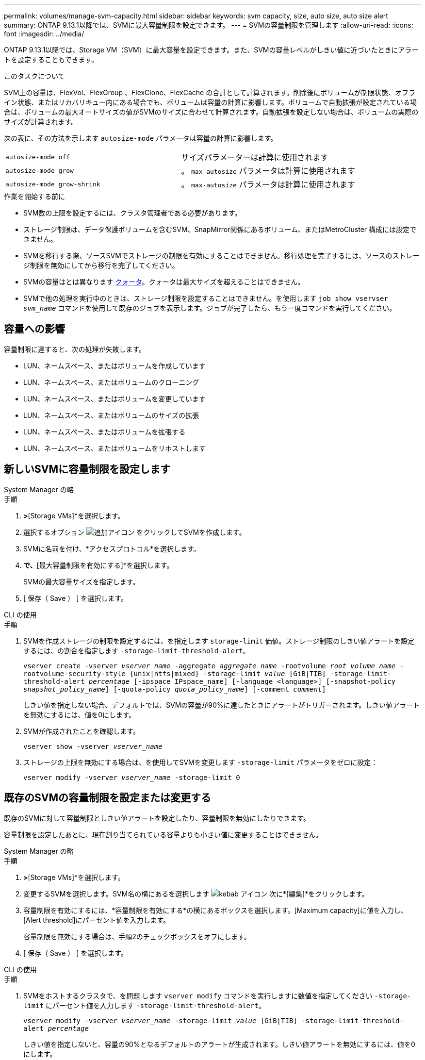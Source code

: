 ---
permalink: volumes/manage-svm-capacity.html 
sidebar: sidebar 
keywords: svm capacity, size, auto size, auto size alert 
summary: ONTAP 9.13.1以降では、SVMに最大容量制限を設定できます。 
---
= SVMの容量制限を管理します
:allow-uri-read: 
:icons: font
:imagesdir: ../media/


[role="lead"]
ONTAP 9.13.1以降では、Storage VM（SVM）に最大容量を設定できます。また、SVMの容量レベルがしきい値に近づいたときにアラートを設定することもできます。

.このタスクについて
SVM上の容量は、FlexVol、FlexGroup 、FlexClone、FlexCache の合計として計算されます。削除後にボリュームが制限状態、オフライン状態、またはリカバリキュー内にある場合でも、ボリュームは容量の計算に影響します。ボリュームで自動拡張が設定されている場合は、ボリュームの最大オートサイズの値がSVMのサイズに合わせて計算されます。自動拡張を設定しない場合は、ボリュームの実際のサイズが計算されます。

次の表に、その方法を示します `autosize-mode` パラメータは容量の計算に影響します。

|===


| `autosize-mode off` | サイズパラメーターは計算に使用されます 


| `autosize-mode grow` | 。 `max-autosize` パラメータは計算に使用されます 


| `autosize-mode grow-shrink` | 。 `max-autosize` パラメータは計算に使用されます 
|===
.作業を開始する前に
* SVM数の上限を設定するには、クラスタ管理者である必要があります。
* ストレージ制限は、データ保護ボリュームを含むSVM、SnapMirror関係にあるボリューム、またはMetroCluster 構成には設定できません。
* SVMを移行する際、ソースSVMでストレージの制限を有効にすることはできません。移行処理を完了するには、ソースのストレージ制限を無効にしてから移行を完了してください。
* SVMの容量はとは異なります xref:../volumes/quotas-concept.html[クォータ]。クォータは最大サイズを超えることはできません。
* SVMで他の処理を実行中のときは、ストレージ制限を設定することはできません。を使用します `job show vservser _svm_name_` コマンドを使用して既存のジョブを表示します。ジョブが完了したら、もう一度コマンドを実行してください。




== 容量への影響

容量制限に達すると、次の処理が失敗します。

* LUN、ネームスペース、またはボリュームを作成しています
* LUN、ネームスペース、またはボリュームのクローニング
* LUN、ネームスペース、またはボリュームを変更しています
* LUN、ネームスペース、またはボリュームのサイズの拡張
* LUN、ネームスペース、またはボリュームを拡張する
* LUN、ネームスペース、またはボリュームをリホストします




== 新しいSVMに容量制限を設定します

[role="tabbed-block"]
====
.System Manager の略
--
.手順
. [ストレージ]*>*[Storage VMs]*を選択します。
. 選択するオプション image:icon_add_blue_bg.gif["追加アイコン"] をクリックしてSVMを作成します。
. SVMに名前を付け、*アクセスプロトコル*を選択します。
. [Storage VMの設定]*で、*[最大容量制限を有効にする]*を選択します。
+
SVMの最大容量サイズを指定します。

. [ 保存（ Save ） ] を選択します。


--
.CLI の使用
--
.手順
. SVMを作成ストレージの制限を設定するには、を指定します `storage-limit` 価値。ストレージ制限のしきい値アラートを設定するには、の割合を指定します `-storage-limit-threshold-alert`。
+
`vserver create -vserver _vserver_name_ -aggregate _aggregate_name_ -rootvolume _root_volume_name_ -rootvolume-security-style {unix|ntfs|mixed} -storage-limit _value_ [GiB|TIB] -storage-limit-threshold-alert _percentage_ [-ipspace IPspace_name] [-language <language>] [-snapshot-policy _snapshot_policy_name_] [-quota-policy _quota_policy_name_] [-comment _comment_]`

+
しきい値を指定しない場合、デフォルトでは、SVMの容量が90%に達したときにアラートがトリガーされます。しきい値アラートを無効にするには、値を0にします。

. SVMが作成されたことを確認します。
+
`vserver show -vserver _vserver_name_`

. ストレージの上限を無効にする場合は、を使用してSVMを変更します `-storage-limit` パラメータをゼロに設定：
+
`vserver modify -vserver _vserver_name_ -storage-limit 0`



--
====


== 既存のSVMの容量制限を設定または変更する

既存のSVMに対して容量制限としきい値アラートを設定したり、容量制限を無効にしたりできます。

容量制限を設定したあとに、現在割り当てられている容量よりも小さい値に変更することはできません。

[role="tabbed-block"]
====
.System Manager の略
--
.手順
. [ストレージ]*>*[Storage VMs]*を選択します。
. 変更するSVMを選択します。SVM名の横にあるを選択します image:icon_kabob.gif["kebab アイコン"] 次に*[編集]*をクリックします。
. 容量制限を有効にするには、*容量制限を有効にする*の横にあるボックスを選択します。[Maximum capacity]に値を入力し、[Alert threshold]にパーセント値を入力します。
+
容量制限を無効にする場合は、手順2のチェックボックスをオフにします。

. [ 保存（ Save ） ] を選択します。


--
.CLI の使用
--
.手順
. SVMをホストするクラスタで、を問題 します `vserver modify` コマンドを実行しますに数値を指定してください `-storage-limit` にパーセント値を入力します `-storage-limit-threshold-alert`。
+
`vserver modify -vserver _vserver_name_ -storage-limit _value_ [GiB|TIB] -storage-limit-threshold-alert _percentage_`

+
しきい値を指定しないと、容量の90%となるデフォルトのアラートが生成されます。しきい値アラートを無効にするには、値を0にします。

. ストレージの上限を無効にする場合は、を使用してSVMを変更します `-storage-limit` ゼロに設定：
+
`vserver modify -vserver _vserver_name_ -storage-limit 0`



--
====


== 容量の上限に達しています

最大容量またはアラートしきい値に達した場合は、を参照してください `vserver.storage.threshold` EMSメッセージを表示するか、System Managerの* Insights *ページで実行可能な対処方法を確認してください。考えられる解決策は次のとおりです。

* SVMの最大容量制限を編集しています
* ボリュームリカバリキューをパージしてスペースを解放します
* ボリュームにスペースを確保するには、Snapshotを削除します


.追加情報
* xref:../concepts/capacity-measurements-in-sm-concept.adoc[System Manager で測定される容量]
* xref:../task_admin_monitor_capacity_in_sm.html[System Manager で容量を監視]

